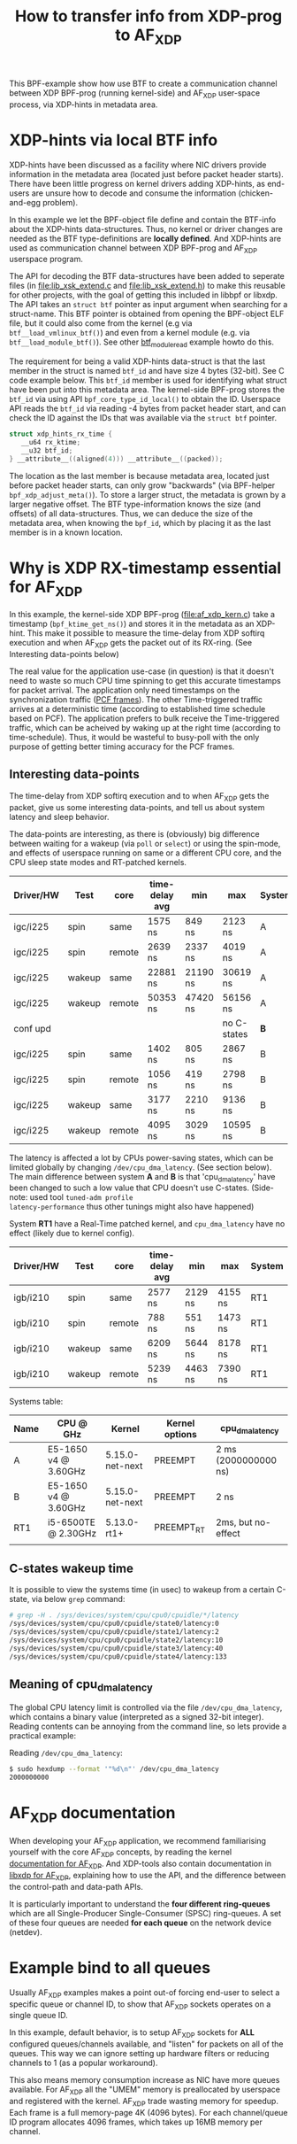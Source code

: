#+Title: How to transfer info from XDP-prog to AF_XDP

This BPF-example show how use BTF to create a communication channel
between XDP BPF-prog (running kernel-side) and AF_XDP user-space
process, via XDP-hints in metadata area.

* XDP-hints via local BTF info

XDP-hints have been discussed as a facility where NIC drivers provide
information in the metadata area (located just before packet header
starts).  There have been little progress on kernel drivers adding
XDP-hints, as end-users are unsure how to decode and consume the
information (chicken-and-egg problem).

In this example we let the BPF-object file define and contain the
BTF-info about the XDP-hints data-structures.  Thus, no kernel or
driver changes are needed as the BTF type-definitions are *locally
defined*.  And XDP-hints are used as communication channel between XDP
BPF-prog and AF_XDP userspace program.

The API for decoding the BTF data-structures have been added to
seperate files (in [[file:lib_xsk_extend.c]] and [[file:lib_xsk_extend.h]]) to
make this reusable for other projects, with the goal of getting this
included in libbpf or libxdp.  The API takes an =struct btf= pointer
as input argument when searching for a struct-name.  This BTF pointer
is obtained from opening the BPF-object ELF file, but it could also
come from the kernel (e.g via =btf__load_vmlinux_btf()=) and even from
a kernel module (e.g. via =btf__load_module_btf()=). See other
[[https://github.com/xdp-project/bpf-examples/blob/master/BTF-playground/btf_module_read.c][btf_module_read]] example howto do this.

The requirement for being a valid XDP-hints data-struct is that the
last member in the struct is named =btf_id= and have size 4 bytes
(32-bit).  See C code example below. This =btf_id= member is used for
identifying what struct have been put into this metadata area.  The
kernel-side BPF-prog stores the =btf_id= via using API
=bpf_core_type_id_local()= to obtain the ID.  Userspace API reads the
=btf_id= via reading -4 bytes from packet header start, and can check
the ID against the IDs that was available via the =struct btf=
pointer.

#+begin_src C
 struct xdp_hints_rx_time {
	__u64 rx_ktime;
	__u32 btf_id;
 } __attribute__((aligned(4))) __attribute__((packed));
#+end_src

The location as the last member is because metadata area, located just
before packet header starts, can only grow "backwards" (via BPF-helper
=bpf_xdp_adjust_meta()=).  To store a larger struct, the metadata is
grown by a larger negative offset.  The BTF type-information knows the
size (and offsets) of all data-structures.  Thus, we can deduce the
size of the metadata area, when knowing the =bpf_id=, which by placing
it as the last member is in a known location.

* Why is XDP RX-timestamp essential for AF_XDP

In this example, the kernel-side XDP BPF-prog (file:af_xdp_kern.c)
take a timestamp (=bpf_ktime_get_ns()=) and stores it in the metadata
as an XDP-hint.  This make it possible to measure the time-delay from
XDP softirq execution and when AF_XDP gets the packet out of its
RX-ring. (See Interesting data-points below)

The real value for the application use-case (in question) is that it
doesn't need to waste so much CPU time spinning to get this accurate
timestamps for packet arrival.  The application only need timestamps
on the synchronization traffic ([[https://en.wikipedia.org/wiki/TTEthernet][PCF frames]]).
The other Time-triggered traffic arrives at a deterministic time
(according to established time schedule based on PCF).  The
application prefers to bulk receive the Time-triggered traffic, which
can be acheived by waking up at the right time (according to
time-schedule).  Thus, it would be wasteful to busy-poll with the only
purpose of getting better timing accuracy for the PCF frames.

** Interesting data-points

The time-delay from XDP softirq execution and to when AF_XDP gets the
packet, give us some interesting data-points, and tell us about system
latency and sleep behavior.

The data-points are interesting, as there is (obviously) big
difference between waiting for a wakeup (via =poll= or =select=) or
using the spin-mode, and effects of userspace running on same or a
different CPU core, and the CPU sleep state modes and RT-patched
kernels.

| Driver/HW | Test   | core   | time-delay avg | min      | max         | System |
|-----------+--------+--------+----------------+----------+-------------+--------|
| igc/i225  | spin   | same   | 1575 ns        | 849 ns   | 2123 ns     | A      |
| igc/i225  | spin   | remote | 2639 ns        | 2337 ns  | 4019 ns     | A      |
| igc/i225  | wakeup | same   | 22881 ns       | 21190 ns | 30619 ns    | A      |
| igc/i225  | wakeup | remote | 50353 ns       | 47420 ns | 56156 ns    | A      |
|-----------+--------+--------+----------------+----------+-------------+--------|
| conf upd  |        |        |                |          | no C-states | *B*    |
|-----------+--------+--------+----------------+----------+-------------+--------|
| igc/i225  | spin   | same   | 1402 ns        | 805 ns   | 2867 ns     | B      |
| igc/i225  | spin   | remote | 1056 ns        | 419 ns   | 2798 ns     | B      |
| igc/i225  | wakeup | same   | 3177 ns        | 2210 ns  | 9136 ns     | B      |
| igc/i225  | wakeup | remote | 4095 ns        | 3029 ns  | 10595 ns    | B      |
|-----------+--------+--------+----------------+----------+-------------+--------|

The latency is affected a lot by CPUs power-saving states, which can
be limited globally by changing =/dev/cpu_dma_latency=. (See section
below). The main difference between system *A* and *B* is that
'cpu_dma_latency' have been changed to such a low value that CPU
doesn't use C-states. (Side-note: used tool =tuned-adm profile
latency-performance= thus other tunings might also have happened)

System *RT1* have a Real-Time patched kernel, and =cpu_dma_latency=
have no effect (likely due to kernel config).

| Driver/HW | Test   | core   | time-delay avg | min     | max     | System |
|-----------+--------+--------+----------------+---------+---------+--------|
| igb/i210  | spin   | same   | 2577 ns        | 2129 ns | 4155 ns | RT1    |
| igb/i210  | spin   | remote | 788 ns         | 551 ns  | 1473 ns | RT1    |
| igb/i210  | wakeup | same   | 6209 ns        | 5644 ns | 8178 ns | RT1    |
| igb/i210  | wakeup | remote | 5239 ns        | 4463 ns | 7390 ns | RT1    |


Systems table:
| Name | CPU @ GHz            | Kernel          | Kernel options | cpu_dma_latency      |
|------+----------------------+-----------------+----------------+----------------------|
| A    | E5-1650 v4 @ 3.60GHz | 5.15.0-net-next | PREEMPT        | 2 ms (2000000000 ns) |
| B    | E5-1650 v4 @ 3.60GHz | 5.15.0-net-next | PREEMPT        | 2 ns                 |
| RT1  | i5-6500TE @ 2.30GHz  | 5.13.0-rt1+     | PREEMPT_RT     | 2ms, but no-effect   |
|      |                      |                 |                |                      |

** C-states wakeup time

It is possible to view the systems time (in usec) to wakeup from a
certain C-state, via below =grep= command:

#+BEGIN_SRC sh
# grep -H . /sys/devices/system/cpu/cpu0/cpuidle/*/latency
/sys/devices/system/cpu/cpu0/cpuidle/state0/latency:0
/sys/devices/system/cpu/cpu0/cpuidle/state1/latency:2
/sys/devices/system/cpu/cpu0/cpuidle/state2/latency:10
/sys/devices/system/cpu/cpu0/cpuidle/state3/latency:40
/sys/devices/system/cpu/cpu0/cpuidle/state4/latency:133
#+END_SRC

** Meaning of cpu_dma_latency

The global CPU latency limit is controlled via the file
=/dev/cpu_dma_latency=, which contains a binary value (interpreted as
a signed 32-bit integer).  Reading contents can be annoying from the
command line, so lets provide a practical example:

Reading =/dev/cpu_dma_latency=:
#+begin_src sh
$ sudo hexdump --format '"%d\n"' /dev/cpu_dma_latency
2000000000
#+end_src


* AF_XDP documentation

When developing your AF_XDP application, we recommend familiarising
yourself with the core AF_XDP concepts, by reading the kernel
[[https://www.kernel.org/doc/html/latest/networking/af_xdp.html][documentation for AF_XDP]]. And XDP-tools also contain documentation in
[[https://github.com/xdp-project/xdp-tools/blob/master/lib/libxdp/README.org#using-af_xdp-sockets][libxdp for AF_XDP]], explaining how to use the API, and the difference
between the control-path and data-path APIs.

It is particularly important to understand the *four different
ring-queues* which are all Single-Producer Single-Consumer (SPSC)
ring-queues. A set of these four queues are needed *for each queue*
on the network device (netdev).

* Example bind to all queues

Usually AF_XDP examples makes a point out-of forcing end-user to
select a specific queue or channel ID, to show that AF_XDP sockets
operates on a single queue ID.

In this example, default behavior, is to setup AF_XDP sockets for
*ALL* configured queues/channels available, and "listen" for packets
on all of the queues.  This way we can ignore setting up hardware
filters or reducing channels to 1 (as a popular workaround).

This also means memory consumption increase as NIC have more queues
available.  For AF_XDP all the "UMEM" memory is preallocated by
userspace and registered with the kernel.  AF_XDP trade wasting memory
for speedup. Each frame is a full memory-page 4K (4096 bytes).  For
each channel/queue ID program allocates 4096 frames, which takes up
16MB memory per channel.


